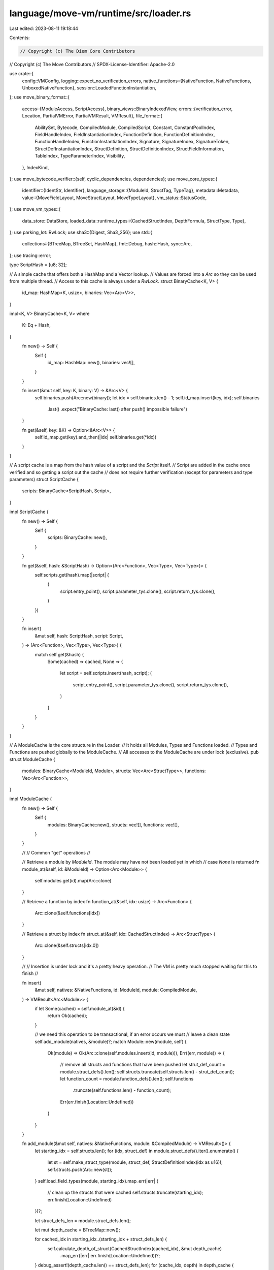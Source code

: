 language/move-vm/runtime/src/loader.rs
======================================

Last edited: 2023-08-11 19:18:44

Contents:

.. code-block:: rs

    // Copyright (c) The Diem Core Contributors
// Copyright (c) The Move Contributors
// SPDX-License-Identifier: Apache-2.0

use crate::{
    config::VMConfig,
    logging::expect_no_verification_errors,
    native_functions::{NativeFunction, NativeFunctions, UnboxedNativeFunction},
    session::LoadedFunctionInstantiation,
};
use move_binary_format::{
    access::{ModuleAccess, ScriptAccess},
    binary_views::BinaryIndexedView,
    errors::{verification_error, Location, PartialVMError, PartialVMResult, VMResult},
    file_format::{
        AbilitySet, Bytecode, CompiledModule, CompiledScript, Constant, ConstantPoolIndex,
        FieldHandleIndex, FieldInstantiationIndex, FunctionDefinition, FunctionDefinitionIndex,
        FunctionHandleIndex, FunctionInstantiationIndex, Signature, SignatureIndex, SignatureToken,
        StructDefInstantiationIndex, StructDefinition, StructDefinitionIndex,
        StructFieldInformation, TableIndex, TypeParameterIndex, Visibility,
    },
    IndexKind,
};
use move_bytecode_verifier::{self, cyclic_dependencies, dependencies};
use move_core_types::{
    identifier::{IdentStr, Identifier},
    language_storage::{ModuleId, StructTag, TypeTag},
    metadata::Metadata,
    value::{MoveFieldLayout, MoveStructLayout, MoveTypeLayout},
    vm_status::StatusCode,
};
use move_vm_types::{
    data_store::DataStore,
    loaded_data::runtime_types::{CachedStructIndex, DepthFormula, StructType, Type},
};
use parking_lot::RwLock;
use sha3::{Digest, Sha3_256};
use std::{
    collections::{BTreeMap, BTreeSet, HashMap},
    fmt::Debug,
    hash::Hash,
    sync::Arc,
};
use tracing::error;

type ScriptHash = [u8; 32];

// A simple cache that offers both a HashMap and a Vector lookup.
// Values are forced into a `Arc` so they can be used from multiple thread.
// Access to this cache is always under a `RwLock`.
struct BinaryCache<K, V> {
    id_map: HashMap<K, usize>,
    binaries: Vec<Arc<V>>,
}

impl<K, V> BinaryCache<K, V>
where
    K: Eq + Hash,
{
    fn new() -> Self {
        Self {
            id_map: HashMap::new(),
            binaries: vec![],
        }
    }

    fn insert(&mut self, key: K, binary: V) -> &Arc<V> {
        self.binaries.push(Arc::new(binary));
        let idx = self.binaries.len() - 1;
        self.id_map.insert(key, idx);
        self.binaries
            .last()
            .expect("BinaryCache: last() after push() impossible failure")
    }

    fn get(&self, key: &K) -> Option<&Arc<V>> {
        self.id_map.get(key).and_then(|idx| self.binaries.get(*idx))
    }
}

// A script cache is a map from the hash value of a script and the `Script` itself.
// Script are added in the cache once verified and so getting a script out the cache
// does not require further verification (except for parameters and type parameters)
struct ScriptCache {
    scripts: BinaryCache<ScriptHash, Script>,
}

impl ScriptCache {
    fn new() -> Self {
        Self {
            scripts: BinaryCache::new(),
        }
    }

    fn get(&self, hash: &ScriptHash) -> Option<(Arc<Function>, Vec<Type>, Vec<Type>)> {
        self.scripts.get(hash).map(|script| {
            (
                script.entry_point(),
                script.parameter_tys.clone(),
                script.return_tys.clone(),
            )
        })
    }

    fn insert(
        &mut self,
        hash: ScriptHash,
        script: Script,
    ) -> (Arc<Function>, Vec<Type>, Vec<Type>) {
        match self.get(&hash) {
            Some(cached) => cached,
            None => {
                let script = self.scripts.insert(hash, script);
                (
                    script.entry_point(),
                    script.parameter_tys.clone(),
                    script.return_tys.clone(),
                )
            }
        }
    }
}

// A ModuleCache is the core structure in the Loader.
// It holds all Modules, Types and Functions loaded.
// Types and Functions are pushed globally to the ModuleCache.
// All accesses to the ModuleCache are under lock (exclusive).
pub struct ModuleCache {
    modules: BinaryCache<ModuleId, Module>,
    structs: Vec<Arc<StructType>>,
    functions: Vec<Arc<Function>>,
}

impl ModuleCache {
    fn new() -> Self {
        Self {
            modules: BinaryCache::new(),
            structs: vec![],
            functions: vec![],
        }
    }

    //
    // Common "get" operations
    //

    // Retrieve a module by `ModuleId`. The module may have not been loaded yet in which
    // case `None` is returned
    fn module_at(&self, id: &ModuleId) -> Option<Arc<Module>> {
        self.modules.get(id).map(Arc::clone)
    }

    // Retrieve a function by index
    fn function_at(&self, idx: usize) -> Arc<Function> {
        Arc::clone(&self.functions[idx])
    }

    // Retrieve a struct by index
    fn struct_at(&self, idx: CachedStructIndex) -> Arc<StructType> {
        Arc::clone(&self.structs[idx.0])
    }

    //
    // Insertion is under lock and it's a pretty heavy operation.
    // The VM is pretty much stopped waiting for this to finish
    //

    fn insert(
        &mut self,
        natives: &NativeFunctions,
        id: ModuleId,
        module: CompiledModule,
    ) -> VMResult<Arc<Module>> {
        if let Some(cached) = self.module_at(&id) {
            return Ok(cached);
        }

        // we need this operation to be transactional, if an error occurs we must
        // leave a clean state
        self.add_module(natives, &module)?;
        match Module::new(module, self) {
            Ok(module) => Ok(Arc::clone(self.modules.insert(id, module))),
            Err((err, module)) => {
                // remove all structs and functions that have been pushed
                let strut_def_count = module.struct_defs().len();
                self.structs.truncate(self.structs.len() - strut_def_count);
                let function_count = module.function_defs().len();
                self.functions
                    .truncate(self.functions.len() - function_count);
                Err(err.finish(Location::Undefined))
            }
        }
    }

    fn add_module(&mut self, natives: &NativeFunctions, module: &CompiledModule) -> VMResult<()> {
        let starting_idx = self.structs.len();
        for (idx, struct_def) in module.struct_defs().iter().enumerate() {
            let st = self.make_struct_type(module, struct_def, StructDefinitionIndex(idx as u16));
            self.structs.push(Arc::new(st));
        }
        self.load_field_types(module, starting_idx).map_err(|err| {
            // clean up the structs that were cached
            self.structs.truncate(starting_idx);
            err.finish(Location::Undefined)
        })?;

        let struct_defs_len = module.struct_defs.len();

        let mut depth_cache = BTreeMap::new();

        for cached_idx in starting_idx..(starting_idx + struct_defs_len) {
            self.calculate_depth_of_struct(CachedStructIndex(cached_idx), &mut depth_cache)
                .map_err(|err| err.finish(Location::Undefined))?;
        }
        debug_assert!(depth_cache.len() == struct_defs_len);
        for (cache_idx, depth) in depth_cache {
            match Arc::get_mut(self.structs.get_mut(cache_idx.0).unwrap()) {
                Some(struct_type) => struct_type.depth = Some(depth),
                None => {
                    // we have pending references to the `Arc` which is impossible,
                    // given the code that adds the `Arc` is above and no reference to
                    // it should exist.
                    // So in the spirit of not crashing we just leave it as None and
                    // log the issue.
                    error!("Arc<StructType> cannot have any live reference while publishing");
                }
            }
        }

        for (idx, func) in module.function_defs().iter().enumerate() {
            let findex = FunctionDefinitionIndex(idx as TableIndex);
            let mut function = Function::new(natives, findex, func, module);
            function.return_types = function
                .return_
                .0
                .iter()
                .map(|tok| self.make_type_while_loading(module, tok))
                .collect::<PartialVMResult<Vec<_>>>()
                .map_err(|err| err.finish(Location::Undefined))?;
            function.local_types = function
                .locals
                .0
                .iter()
                .map(|tok| self.make_type_while_loading(module, tok))
                .collect::<PartialVMResult<Vec<_>>>()
                .map_err(|err| err.finish(Location::Undefined))?;
            function.parameter_types = function
                .parameters
                .0
                .iter()
                .map(|tok| self.make_type_while_loading(module, tok))
                .collect::<PartialVMResult<Vec<_>>>()
                .map_err(|err| err.finish(Location::Undefined))?;
            self.functions.push(Arc::new(function));
        }
        Ok(())
    }

    fn make_struct_type(
        &self,
        module: &CompiledModule,
        struct_def: &StructDefinition,
        idx: StructDefinitionIndex,
    ) -> StructType {
        let struct_handle = module.struct_handle_at(struct_def.struct_handle);
        let field_names = match &struct_def.field_information {
            StructFieldInformation::Native => vec![],
            StructFieldInformation::Declared(field_info) => field_info
                .iter()
                .map(|f| module.identifier_at(f.name).to_owned())
                .collect(),
        };
        let abilities = struct_handle.abilities;
        let name = module.identifier_at(struct_handle.name).to_owned();
        let type_parameters = struct_handle.type_parameters.clone();
        let module = module.self_id();
        StructType {
            fields: vec![],
            field_names,
            abilities,
            type_parameters,
            name,
            module,
            struct_def: idx,
            depth: None,
        }
    }

    fn load_field_types(
        &mut self,
        module: &CompiledModule,
        starting_idx: usize,
    ) -> PartialVMResult<()> {
        let mut field_types = vec![];
        for struct_def in module.struct_defs() {
            let fields = match &struct_def.field_information {
                StructFieldInformation::Native => unreachable!("native structs have been removed"),
                StructFieldInformation::Declared(fields) => fields,
            };

            let mut field_tys = vec![];
            for field in fields {
                let ty = self.make_type_while_loading(module, &field.signature.0)?;
                debug_assert!(field_tys.len() < usize::max_value());
                field_tys.push(ty);
            }

            field_types.push(field_tys);
        }
        let mut struct_idx = starting_idx;
        for fields in field_types {
            match Arc::get_mut(&mut self.structs[struct_idx]) {
                Some(struct_type) => struct_type.fields = fields,
                None => {
                    // we have pending references to the `Arc` which is impossible,
                    // given the code that adds the `Arc` is above and no reference to
                    // it should exist.
                    // So in the spirit of not crashing we just rewrite the entire `Arc`
                    // over and log the issue.
                    error!("Arc<StructType> cannot have any live reference while publishing");
                    let mut struct_type = (*self.structs[struct_idx]).clone();
                    struct_type.fields = fields;
                    self.structs[struct_idx] = Arc::new(struct_type);
                }
            }
            struct_idx += 1;
        }
        Ok(())
    }

    // `make_type` is the entry point to "translate" a `SignatureToken` to a `Type`
    fn make_type(&self, module: BinaryIndexedView, tok: &SignatureToken) -> PartialVMResult<Type> {
        Self::make_type_internal(module, tok, &|struct_name, module_id| {
            Ok(self.resolve_struct_by_name(struct_name, module_id)?.0)
        })
    }

    // While in the process of loading, and before a `Module` is saved into the cache the loader
    // needs to resolve type references to the module itself (self) "manually"; that is,
    // looping through the types of the module itself
    fn make_type_while_loading(
        &self,
        module: &CompiledModule,
        tok: &SignatureToken,
    ) -> PartialVMResult<Type> {
        let self_id = module.self_id();
        Self::make_type_internal(
            BinaryIndexedView::Module(module),
            tok,
            &|struct_name, module_id| {
                if module_id == &self_id {
                    // module has not been published yet, loop through the types
                    for (idx, struct_type) in self.structs.iter().enumerate().rev() {
                        if &struct_type.module != module_id {
                            break;
                        }
                        if struct_type.name.as_ident_str() == struct_name {
                            return Ok(CachedStructIndex(idx));
                        }
                    }
                    Err(
                        PartialVMError::new(StatusCode::TYPE_RESOLUTION_FAILURE).with_message(
                            format!(
                                "Cannot find {:?}::{:?} in publishing module",
                                module_id, struct_name
                            ),
                        ),
                    )
                } else {
                    Ok(self.resolve_struct_by_name(struct_name, module_id)?.0)
                }
            },
        )
    }

    // `make_type_internal` returns a `Type` given a signature and a resolver which
    // is resonsible to map a local struct index to a global one
    fn make_type_internal<F>(
        module: BinaryIndexedView,
        tok: &SignatureToken,
        resolver: &F,
    ) -> PartialVMResult<Type>
    where
        F: Fn(&IdentStr, &ModuleId) -> PartialVMResult<CachedStructIndex>,
    {
        let res = match tok {
            SignatureToken::Bool => Type::Bool,
            SignatureToken::U8 => Type::U8,
            SignatureToken::U16 => Type::U16,
            SignatureToken::U32 => Type::U32,
            SignatureToken::U64 => Type::U64,
            SignatureToken::U128 => Type::U128,
            SignatureToken::U256 => Type::U256,
            SignatureToken::Address => Type::Address,
            SignatureToken::Signer => Type::Signer,
            SignatureToken::TypeParameter(idx) => Type::TyParam(*idx),
            SignatureToken::Vector(inner_tok) => {
                let inner_type = Self::make_type_internal(module, inner_tok, resolver)?;
                Type::Vector(Box::new(inner_type))
            }
            SignatureToken::Reference(inner_tok) => {
                let inner_type = Self::make_type_internal(module, inner_tok, resolver)?;
                Type::Reference(Box::new(inner_type))
            }
            SignatureToken::MutableReference(inner_tok) => {
                let inner_type = Self::make_type_internal(module, inner_tok, resolver)?;
                Type::MutableReference(Box::new(inner_type))
            }
            SignatureToken::Struct(sh_idx) => {
                let struct_handle = module.struct_handle_at(*sh_idx);
                let struct_name = module.identifier_at(struct_handle.name);
                let module_handle = module.module_handle_at(struct_handle.module);
                let module_id = ModuleId::new(
                    *module.address_identifier_at(module_handle.address),
                    module.identifier_at(module_handle.name).to_owned(),
                );
                let def_idx = resolver(struct_name, &module_id)?;
                Type::Struct(def_idx)
            }
            SignatureToken::StructInstantiation(sh_idx, tys) => {
                let type_parameters: Vec<_> = tys
                    .iter()
                    .map(|tok| Self::make_type_internal(module, tok, resolver))
                    .collect::<PartialVMResult<_>>()?;
                let struct_handle = module.struct_handle_at(*sh_idx);
                let struct_name = module.identifier_at(struct_handle.name);
                let module_handle = module.module_handle_at(struct_handle.module);
                let module_id = ModuleId::new(
                    *module.address_identifier_at(module_handle.address),
                    module.identifier_at(module_handle.name).to_owned(),
                );
                let def_idx = resolver(struct_name, &module_id)?;
                Type::StructInstantiation(def_idx, type_parameters)
            }
        };
        Ok(res)
    }

    // Given a module id, returns whether the module cache has the module or not
    fn has_module(&self, module_id: &ModuleId) -> bool {
        self.modules.id_map.contains_key(module_id)
    }

    // Given a ModuleId::struct_name, retrieve the `StructType` and the index associated.
    // Return and error if the type has not been loaded
    fn resolve_struct_by_name(
        &self,
        struct_name: &IdentStr,
        module_id: &ModuleId,
    ) -> PartialVMResult<(CachedStructIndex, Arc<StructType>)> {
        match self
            .modules
            .get(module_id)
            .and_then(|module| module.struct_map.get(struct_name))
        {
            Some(struct_idx) => Ok((*struct_idx, Arc::clone(&self.structs[struct_idx.0]))),
            None => Err(
                PartialVMError::new(StatusCode::TYPE_RESOLUTION_FAILURE).with_message(format!(
                    "Cannot find {:?}::{:?} in cache",
                    module_id, struct_name
                )),
            ),
        }
    }

    // Given a ModuleId::func_name, retrieve the `StructType` and the index associated.
    // Return and error if the function has not been loaded
    fn resolve_function_by_name(
        &self,
        func_name: &IdentStr,
        module_id: &ModuleId,
    ) -> PartialVMResult<usize> {
        match self
            .modules
            .get(module_id)
            .and_then(|module| module.function_map.get(func_name))
        {
            Some(func_idx) => Ok(*func_idx),
            None => Err(
                PartialVMError::new(StatusCode::FUNCTION_RESOLUTION_FAILURE).with_message(format!(
                    "Cannot find {:?}::{:?} in cache",
                    module_id, func_name
                )),
            ),
        }
    }

    fn calculate_depth_of_struct(
        &self,
        def_idx: CachedStructIndex,
        depth_cache: &mut BTreeMap<CachedStructIndex, DepthFormula>,
    ) -> PartialVMResult<DepthFormula> {
        let struct_type = &self.struct_at(def_idx);

        // If we've already computed this structs depth, no more work remains to be done.
        if let Some(form) = &struct_type.depth {
            return Ok(form.clone());
        }
        if let Some(form) = depth_cache.get(&def_idx) {
            return Ok(form.clone());
        }

        let formulas = struct_type
            .fields
            .iter()
            .map(|field_type| self.calculate_depth_of_type(field_type, depth_cache))
            .collect::<PartialVMResult<Vec<_>>>()?;
        let formula = DepthFormula::normalize(formulas);
        let prev = depth_cache.insert(def_idx, formula.clone());
        if prev.is_some() {
            return Err(
                PartialVMError::new(StatusCode::UNKNOWN_INVARIANT_VIOLATION_ERROR)
                    .with_message("Recursive type?".to_owned()),
            );
        }
        Ok(formula)
    }

    fn calculate_depth_of_type(
        &self,
        ty: &Type,
        depth_cache: &mut BTreeMap<CachedStructIndex, DepthFormula>,
    ) -> PartialVMResult<DepthFormula> {
        Ok(match ty {
            Type::Bool
            | Type::U8
            | Type::U64
            | Type::U128
            | Type::Address
            | Type::Signer
            | Type::U16
            | Type::U32
            | Type::U256 => DepthFormula::constant(1),
            Type::Vector(ty) | Type::Reference(ty) | Type::MutableReference(ty) => {
                let mut inner = self.calculate_depth_of_type(ty, depth_cache)?;
                inner.scale(1);
                inner
            }
            Type::TyParam(ty_idx) => DepthFormula::type_parameter(*ty_idx),
            Type::Struct(cache_idx) => {
                let mut struct_formula = self.calculate_depth_of_struct(*cache_idx, depth_cache)?;
                debug_assert!(struct_formula.terms.is_empty());
                struct_formula.scale(1);
                struct_formula
            }
            Type::StructInstantiation(cache_idx, ty_args) => {
                let ty_arg_map = ty_args
                    .iter()
                    .enumerate()
                    .map(|(idx, ty)| {
                        let var = idx as TypeParameterIndex;
                        Ok((var, self.calculate_depth_of_type(ty, depth_cache)?))
                    })
                    .collect::<PartialVMResult<BTreeMap<_, _>>>()?;
                let struct_formula = self.calculate_depth_of_struct(*cache_idx, depth_cache)?;
                let mut subst_struct_formula = struct_formula.subst(ty_arg_map)?;
                subst_struct_formula.scale(1);
                subst_struct_formula
            }
        })
    }
}

//
// Loader
//

// A Loader is responsible to load scripts and modules and holds the cache of all loaded
// entities. Each cache is protected by a `RwLock`. Operation in the Loader must be thread safe
// (operating on values on the stack) and when cache needs updating the mutex must be taken.
// The `pub(crate)` API is what a Loader offers to the runtime.
pub(crate) struct Loader {
    scripts: RwLock<ScriptCache>,
    module_cache: RwLock<ModuleCache>,
    type_cache: RwLock<TypeCache>,
    natives: NativeFunctions,

    // The below field supports a hack to workaround well-known issues with the
    // loader cache. This cache is not designed to support module upgrade or deletion.
    // This leads to situations where the cache does not reflect the state of storage:
    //
    // 1. On module upgrade, the upgraded module is in storage, but the old one still in the cache.
    // 2. On an abandoned code publishing transaction, the cache may contain a module which was
    //    never committed to storage by the adapter.
    //
    // The solution is to add a flag to Loader marking it as 'invalidated'. For scenario (1),
    // the VM sets the flag itself. For scenario (2), a public API allows the adapter to set
    // the flag.
    //
    // If the cache is invalidated, it can (and must) still be used until there are no more
    // sessions alive which are derived from a VM with this loader. This is because there are
    // internal data structures derived from the loader which can become inconsistent. Therefore
    // the adapter must explicitly call a function to flush the invalidated loader.
    //
    // This code (the loader) needs a complete refactoring. The new loader should
    //
    // - support upgrade and deletion of modules, while still preserving max cache lookup
    //   performance. This is essential for a cache like this in a multi-tenant execution
    //   environment.
    // - should delegate lifetime ownership to the adapter. Code loading (including verification)
    //   is a major execution bottleneck. We should be able to reuse a cache for the lifetime of
    //   the adapter/node, not just a VM or even session (as effectively today).
    invalidated: RwLock<bool>,

    // Collects the cache hits on module loads. This information can be read and reset by
    // an adapter to reason about read/write conflicts of code publishing transactions and
    // other transactions.
    module_cache_hits: RwLock<BTreeSet<ModuleId>>,

    vm_config: VMConfig,
}

impl Loader {
    pub(crate) fn new(natives: NativeFunctions, vm_config: VMConfig) -> Self {
        Self {
            scripts: RwLock::new(ScriptCache::new()),
            module_cache: RwLock::new(ModuleCache::new()),
            type_cache: RwLock::new(TypeCache::new()),
            natives,
            invalidated: RwLock::new(false),
            module_cache_hits: RwLock::new(BTreeSet::new()),
            vm_config,
        }
    }

    pub(crate) fn vm_config(&self) -> &VMConfig {
        &self.vm_config
    }

    /// Gets and clears module cache hits. A cache hit may also be caused indirectly by
    /// loading a function or a type. This not only returns the direct hit, but also
    /// indirect ones, that is all dependencies.
    pub(crate) fn get_and_clear_module_cache_hits(&self) -> BTreeSet<ModuleId> {
        let mut result = BTreeSet::new();
        let hits: BTreeSet<ModuleId> = std::mem::take(&mut self.module_cache_hits.write());
        for id in hits {
            self.transitive_dep_closure(&id, &mut result)
        }
        result
    }

    fn transitive_dep_closure(&self, id: &ModuleId, visited: &mut BTreeSet<ModuleId>) {
        if !visited.insert(id.clone()) {
            return;
        }
        let deps = self
            .module_cache
            .read()
            .modules
            .get(id)
            .unwrap()
            .module
            .immediate_dependencies();
        for dep in deps {
            self.transitive_dep_closure(&dep, visited)
        }
    }

    /// Flush this cache if it is marked as invalidated.
    pub(crate) fn flush_if_invalidated(&self) {
        let mut invalidated = self.invalidated.write();
        if *invalidated {
            *self.scripts.write() = ScriptCache::new();
            *self.module_cache.write() = ModuleCache::new();
            *self.type_cache.write() = TypeCache::new();
            *invalidated = false;
        }
    }

    /// Mark this cache as invalidated.
    pub(crate) fn mark_as_invalid(&self) {
        *self.invalidated.write() = true;
    }

    /// Check whether this cache is invalidated.
    pub(crate) fn is_invalidated(&self) -> bool {
        *self.invalidated.read()
    }

    /// Copies metadata out of a modules bytecode if available.
    pub(crate) fn get_metadata(&self, module: ModuleId, key: &[u8]) -> Option<Metadata> {
        let cache = self.module_cache.read();
        cache
            .modules
            .get(&module)
            .and_then(|module| module.module.metadata.iter().find(|md| md.key == key))
            .cloned()
    }

    //
    // Script verification and loading
    //

    // Scripts are verified and dependencies are loaded.
    // Effectively that means modules are cached from leaf to root in the dependency DAG.
    // If a dependency error is found, loading stops and the error is returned.
    // However all modules cached up to that point stay loaded.

    // Entry point for script execution (`MoveVM::execute_script`).
    // Verifies the script if it is not in the cache of scripts loaded.
    // Type parameters are checked as well after every type is loaded.
    pub(crate) fn load_script(
        &self,
        script_blob: &[u8],
        ty_args: &[TypeTag],
        data_store: &impl DataStore,
    ) -> VMResult<(Arc<Function>, LoadedFunctionInstantiation)> {
        // retrieve or load the script
        let mut sha3_256 = Sha3_256::new();
        sha3_256.update(script_blob);
        let hash_value: [u8; 32] = sha3_256.finalize().into();

        let mut scripts = self.scripts.write();
        let (main, parameters, return_) = match scripts.get(&hash_value) {
            Some(cached) => cached,
            None => {
                let ver_script = self.deserialize_and_verify_script(script_blob, data_store)?;
                let script = Script::new(ver_script, &hash_value, &self.module_cache.read())?;
                scripts.insert(hash_value, script)
            }
        };

        // verify type arguments
        let mut type_arguments = vec![];
        for ty in ty_args {
            type_arguments.push(self.load_type(ty, data_store)?);
        }
        self.verify_ty_args(main.type_parameters(), &type_arguments)
            .map_err(|e| e.finish(Location::Script))?;
        let instantiation = LoadedFunctionInstantiation {
            type_arguments,
            parameters,
            return_,
        };
        Ok((main, instantiation))
    }

    // The process of deserialization and verification is not and it must not be under lock.
    // So when publishing modules through the dependency DAG it may happen that a different
    // thread had loaded the module after this process fetched it from storage.
    // Caching will take care of that by asking for each dependency module again under lock.
    fn deserialize_and_verify_script(
        &self,
        script: &[u8],
        data_store: &impl DataStore,
    ) -> VMResult<CompiledScript> {
        let script = match CompiledScript::deserialize_with_max_version(
            script,
            self.vm_config.max_binary_format_version,
        ) {
            Ok(script) => script,
            Err(err) => {
                error!("[VM] deserializer for script returned error: {:?}", err,);
                let msg = format!("Deserialization error: {:?}", err);
                return Err(PartialVMError::new(StatusCode::CODE_DESERIALIZATION_ERROR)
                    .with_message(msg)
                    .finish(Location::Script));
            }
        };

        match self.verify_script(&script) {
            Ok(_) => {
                // verify dependencies
                let loaded_deps = script
                    .immediate_dependencies()
                    .into_iter()
                    .map(|module_id| self.load_module(&module_id, data_store))
                    .collect::<VMResult<_>>()?;
                self.verify_script_dependencies(&script, loaded_deps)?;
                Ok(script)
            }
            Err(err) => {
                error!(
                    "[VM] bytecode verifier returned errors for script: {:?}",
                    err
                );
                Err(err)
            }
        }
    }

    // Script verification steps.
    // See `verify_module()` for module verification steps.
    fn verify_script(&self, script: &CompiledScript) -> VMResult<()> {
        fail::fail_point!("verifier-failpoint-3", |_| { Ok(()) });

        move_bytecode_verifier::verify_script_with_config(&self.vm_config.verifier, script)
    }

    fn verify_script_dependencies(
        &self,
        script: &CompiledScript,
        dependencies: Vec<Arc<Module>>,
    ) -> VMResult<()> {
        let mut deps = vec![];
        for dep in &dependencies {
            deps.push(dep.module());
        }
        dependencies::verify_script(script, deps)
    }

    //
    // Module verification and loading
    //

    // Entry point for function execution (`MoveVM::execute_function`).
    // Loading verifies the module if it was never loaded.
    // Type parameters are checked as well after every type is loaded.
    pub(crate) fn load_function(
        &self,
        module_id: &ModuleId,
        function_name: &IdentStr,
        ty_args: &[TypeTag],
        data_store: &impl DataStore,
    ) -> VMResult<(Arc<Module>, Arc<Function>, LoadedFunctionInstantiation)> {
        let module = self.load_module(module_id, data_store)?;
        let idx = self
            .module_cache
            .read()
            .resolve_function_by_name(function_name, module_id)
            .map_err(|err| err.finish(Location::Undefined))?;
        let func = self.module_cache.read().function_at(idx);

        let parameters = func
            .parameters
            .0
            .iter()
            .map(|tok| {
                self.module_cache
                    .read()
                    .make_type(BinaryIndexedView::Module(module.module()), tok)
            })
            .collect::<PartialVMResult<Vec<_>>>()
            .map_err(|err| err.finish(Location::Undefined))?;

        let return_ = func
            .return_
            .0
            .iter()
            .map(|tok| {
                self.module_cache
                    .read()
                    .make_type(BinaryIndexedView::Module(module.module()), tok)
            })
            .collect::<PartialVMResult<Vec<_>>>()
            .map_err(|err| err.finish(Location::Undefined))?;

        // verify type arguments
        let type_arguments = ty_args
            .iter()
            .map(|ty| self.load_type(ty, data_store))
            .collect::<VMResult<Vec<_>>>()?;
        self.verify_ty_args(func.type_parameters(), &type_arguments)
            .map_err(|e| e.finish(Location::Module(module_id.clone())))?;

        let loaded = LoadedFunctionInstantiation {
            type_arguments,
            parameters,
            return_,
        };
        Ok((module, func, loaded))
    }

    // Entry point for module publishing (`MoveVM::publish_module_bundle`).
    //
    // All modules in the bundle to be published must be loadable. This function performs all
    // verification steps to load these modules without actually loading them into the code cache.
    pub(crate) fn verify_module_bundle_for_publication(
        &self,
        modules: &[CompiledModule],
        data_store: &mut impl DataStore,
    ) -> VMResult<()> {
        fail::fail_point!("verifier-failpoint-1", |_| { Ok(()) });

        let mut bundle_unverified: BTreeSet<_> = modules.iter().map(|m| m.self_id()).collect();
        let mut bundle_verified = BTreeMap::new();
        for module in modules {
            let module_id = module.self_id();
            bundle_unverified.remove(&module_id);

            self.verify_module_for_publication(
                module,
                &bundle_verified,
                &bundle_unverified,
                data_store,
            )?;
            bundle_verified.insert(module_id.clone(), module.clone());
        }
        Ok(())
    }

    // A module to be published must be loadable.
    //
    // This step performs all verification steps to load the module without loading it.
    // The module is not added to the code cache. It is simply published to the data cache.
    // See `verify_script()` for script verification steps.
    //
    // If a module `M` is published together with a bundle of modules (i.e., a vector of modules),
    // - the `bundle_verified` argument tracks the modules that have already been verified in the
    //   bundle. Basically, this represents the modules appears before `M` in the bundle vector.
    // - the `bundle_unverified` argument tracks the modules that have not been verified when `M`
    //   is being verified, i.e., the modules appears after `M` in the bundle vector.
    fn verify_module_for_publication(
        &self,
        module: &CompiledModule,
        bundle_verified: &BTreeMap<ModuleId, CompiledModule>,
        bundle_unverified: &BTreeSet<ModuleId>,
        data_store: &impl DataStore,
    ) -> VMResult<()> {
        // Performs all verification steps to load the module without loading it, i.e., the new
        // module will NOT show up in `module_cache`. In the module republishing case, it means
        // that the old module is still in the `module_cache`, unless a new Loader is created,
        // which means that a new MoveVM instance needs to be created.
        move_bytecode_verifier::verify_module_with_config(&self.vm_config.verifier, module)?;
        self.check_natives(module)?;

        let mut visited = BTreeSet::new();
        let mut friends_discovered = BTreeSet::new();
        visited.insert(module.self_id());
        friends_discovered.extend(module.immediate_friends());

        // downward exploration of the module's dependency graph. Since we know nothing about this
        // target module, we don't know what the module may specify as its dependencies and hence,
        // we allow the loading of dependencies and the subsequent linking to fail.
        self.load_and_verify_dependencies(
            module,
            bundle_verified,
            data_store,
            &mut visited,
            &mut friends_discovered,
            /* allow_dependency_loading_failure */ true,
            /* dependencies_depth */ 0,
        )?;

        // upward exploration of the modules's dependency graph. Similar to dependency loading, as
        // we know nothing about this target module, we don't know what the module may specify as
        // its friends and hence, we allow the loading of friends to fail.
        self.load_and_verify_friends(
            friends_discovered,
            bundle_verified,
            bundle_unverified,
            data_store,
            /* allow_friend_loading_failure */ true,
            /* dependencies_depth */ 0,
        )?;

        // make sure there is no cyclic dependency
        self.verify_module_cyclic_relations(module, bundle_verified, bundle_unverified)
    }

    fn verify_module_cyclic_relations(
        &self,
        module: &CompiledModule,
        bundle_verified: &BTreeMap<ModuleId, CompiledModule>,
        bundle_unverified: &BTreeSet<ModuleId>,
    ) -> VMResult<()> {
        let module_cache = self.module_cache.read();
        cyclic_dependencies::verify_module(
            module,
            |module_id| {
                bundle_verified
                    .get(module_id)
                    .or_else(|| module_cache.modules.get(module_id).map(|m| m.module()))
                    .map(|m| m.immediate_dependencies())
                    .ok_or_else(|| PartialVMError::new(StatusCode::MISSING_DEPENDENCY))
            },
            |module_id| {
                if bundle_unverified.contains(module_id) {
                    // If the module under verification declares a friend which is also in the
                    // bundle (and positioned after this module in the bundle), we defer the cyclic
                    // relation checking when we verify that module.
                    Ok(vec![])
                } else {
                    // Otherwise, we get all the information we need to verify whether this module
                    // creates a cyclic relation.
                    bundle_verified
                        .get(module_id)
                        .or_else(|| module_cache.modules.get(module_id).map(|m| m.module()))
                        .map(|m| m.immediate_friends())
                        .ok_or_else(|| PartialVMError::new(StatusCode::MISSING_DEPENDENCY))
                }
            },
        )
    }

    // All native functions must be known to the loader, unless we are compiling with feature
    // `lazy_natives`.
    fn check_natives(&self, module: &CompiledModule) -> VMResult<()> {
        fn check_natives_impl(loader: &Loader, module: &CompiledModule) -> PartialVMResult<()> {
            if !cfg!(feature = "lazy_natives") {
                for (idx, native_function) in module
                    .function_defs()
                    .iter()
                    .filter(|fdv| fdv.is_native())
                    .enumerate()
                {
                    let fh = module.function_handle_at(native_function.function);
                    let mh = module.module_handle_at(fh.module);
                    loader
                        .natives
                        .resolve(
                            module.address_identifier_at(mh.address),
                            module.identifier_at(mh.name).as_str(),
                            module.identifier_at(fh.name).as_str(),
                        )
                        .ok_or_else(|| {
                            verification_error(
                                StatusCode::MISSING_DEPENDENCY,
                                IndexKind::FunctionHandle,
                                idx as TableIndex,
                            )
                        })?;
                }
            }
            // TODO: fix check and error code if we leave something around for native structs.
            // For now this generates the only error test cases care about...
            for (idx, struct_def) in module.struct_defs().iter().enumerate() {
                if struct_def.field_information == StructFieldInformation::Native {
                    return Err(verification_error(
                        StatusCode::MISSING_DEPENDENCY,
                        IndexKind::FunctionHandle,
                        idx as TableIndex,
                    ));
                }
            }
            Ok(())
        }
        check_natives_impl(self, module).map_err(|e| e.finish(Location::Module(module.self_id())))
    }

    //
    // Helpers for loading and verification
    //

    pub(crate) fn load_type(
        &self,
        type_tag: &TypeTag,
        data_store: &impl DataStore,
    ) -> VMResult<Type> {
        Ok(match type_tag {
            TypeTag::Bool => Type::Bool,
            TypeTag::U8 => Type::U8,
            TypeTag::U16 => Type::U16,
            TypeTag::U32 => Type::U32,
            TypeTag::U64 => Type::U64,
            TypeTag::U128 => Type::U128,
            TypeTag::U256 => Type::U256,
            TypeTag::Address => Type::Address,
            TypeTag::Signer => Type::Signer,
            TypeTag::Vector(tt) => Type::Vector(Box::new(self.load_type(tt, data_store)?)),
            TypeTag::Struct(struct_tag) => {
                let module_id = ModuleId::new(struct_tag.address, struct_tag.module.clone());
                self.load_module(&module_id, data_store)?;
                let (idx, struct_type) = self
                    .module_cache
                    .read()
                    // GOOD module was loaded above
                    .resolve_struct_by_name(&struct_tag.name, &module_id)
                    .map_err(|e| e.finish(Location::Undefined))?;
                if struct_type.type_parameters.is_empty() && struct_tag.type_params.is_empty() {
                    Type::Struct(idx)
                } else {
                    let mut type_params = vec![];
                    for ty_param in &struct_tag.type_params {
                        type_params.push(self.load_type(ty_param, data_store)?);
                    }
                    self.verify_ty_args(struct_type.type_param_constraints(), &type_params)
                        .map_err(|e| e.finish(Location::Undefined))?;
                    Type::StructInstantiation(idx, type_params)
                }
            }
        })
    }

    // The interface for module loading. Aligned with `load_type` and `load_function`, this function
    // verifies that the module is OK instead of expect it.
    pub(crate) fn load_module(
        &self,
        id: &ModuleId,
        data_store: &impl DataStore,
    ) -> VMResult<Arc<Module>> {
        self.load_module_internal(id, &BTreeMap::new(), &BTreeSet::new(), data_store)
    }

    // Load the transitive closure of the target module first, and then verify that the modules in
    // the closure do not have cyclic dependencies.
    fn load_module_internal(
        &self,
        id: &ModuleId,
        bundle_verified: &BTreeMap<ModuleId, CompiledModule>,
        bundle_unverified: &BTreeSet<ModuleId>,
        data_store: &impl DataStore,
    ) -> VMResult<Arc<Module>> {
        // if the module is already in the code cache, load the cached version
        if let Some(cached) = self.module_cache.read().module_at(id) {
            self.module_cache_hits.write().insert(id.clone());
            return Ok(cached);
        }

        // otherwise, load the transitive closure of the target module
        let module_ref = self.load_and_verify_module_and_dependencies_and_friends(
            id,
            bundle_verified,
            bundle_unverified,
            data_store,
            /* allow_module_loading_failure */ true,
            /* dependencies_depth */ 0,
        )?;

        // verify that the transitive closure does not have cycles
        self.verify_module_cyclic_relations(
            module_ref.module(),
            bundle_verified,
            bundle_unverified,
        )
        .map_err(expect_no_verification_errors)?;
        Ok(module_ref)
    }

    // Load, deserialize, and check the module with the bytecode verifier, without linking
    fn load_and_verify_module(
        &self,
        id: &ModuleId,
        data_store: &impl DataStore,
        allow_loading_failure: bool,
    ) -> VMResult<CompiledModule> {
        // bytes fetching, allow loading to fail if the flag is set
        let bytes = match data_store.load_module(id) {
            Ok(bytes) => bytes,
            Err(err) if allow_loading_failure => return Err(err),
            Err(err) => {
                error!("[VM] Error fetching module with id {:?}", id);
                return Err(expect_no_verification_errors(err));
            }
        };

        // for bytes obtained from the data store, they should always deserialize and verify.
        // It is an invariant violation if they don't.
        let module = CompiledModule::deserialize_with_max_version(
            &bytes,
            self.vm_config.max_binary_format_version,
        )
        .map_err(|err| {
            let msg = format!("Deserialization error: {:?}", err);
            PartialVMError::new(StatusCode::CODE_DESERIALIZATION_ERROR)
                .with_message(msg)
                .finish(Location::Module(id.clone()))
        })
        .map_err(expect_no_verification_errors)?;

        fail::fail_point!("verifier-failpoint-2", |_| { Ok(module.clone()) });

        if self.vm_config.paranoid_type_checks && &module.self_id() != id {
            return Err(
                PartialVMError::new(StatusCode::UNKNOWN_INVARIANT_VIOLATION_ERROR)
                    .with_message("Module self id mismatch with storage".to_string())
                    .finish(Location::Module(id.clone())),
            );
        }

        // bytecode verifier checks that can be performed with the module itself
        move_bytecode_verifier::verify_module_with_config(&self.vm_config.verifier, &module)
            .map_err(expect_no_verification_errors)?;
        self.check_natives(&module)
            .map_err(expect_no_verification_errors)?;
        Ok(module)
    }

    // Everything in `load_and_verify_module` and also recursively load and verify all the
    // dependencies of the target module.
    fn load_and_verify_module_and_dependencies(
        &self,
        id: &ModuleId,
        bundle_verified: &BTreeMap<ModuleId, CompiledModule>,
        data_store: &impl DataStore,
        visited: &mut BTreeSet<ModuleId>,
        friends_discovered: &mut BTreeSet<ModuleId>,
        allow_module_loading_failure: bool,
        dependencies_depth: usize,
    ) -> VMResult<Arc<Module>> {
        // dependency loading does not permit cycles
        if visited.contains(id) {
            return Err(PartialVMError::new(StatusCode::CYCLIC_MODULE_DEPENDENCY)
                .finish(Location::Undefined));
        }

        // module self-check
        let module = self.load_and_verify_module(id, data_store, allow_module_loading_failure)?;
        visited.insert(id.clone());
        friends_discovered.extend(module.immediate_friends());

        // downward exploration of the module's dependency graph. For a module that is loaded from
        // the data_store, we should never allow its dependencies to fail to load.
        self.load_and_verify_dependencies(
            &module,
            bundle_verified,
            data_store,
            visited,
            friends_discovered,
            /* allow_dependency_loading_failure */ false,
            dependencies_depth,
        )?;

        // if linking goes well, insert the module to the code cache
        let mut locked_cache = self.module_cache.write();
        let module_ref = locked_cache.insert(&self.natives, id.clone(), module)?;
        drop(locked_cache); // explicit unlock

        Ok(module_ref)
    }

    // downward exploration of the module's dependency graph
    fn load_and_verify_dependencies(
        &self,
        module: &CompiledModule,
        bundle_verified: &BTreeMap<ModuleId, CompiledModule>,
        data_store: &impl DataStore,
        visited: &mut BTreeSet<ModuleId>,
        friends_discovered: &mut BTreeSet<ModuleId>,
        allow_dependency_loading_failure: bool,
        dependencies_depth: usize,
    ) -> VMResult<()> {
        if let Some(max_dependency_depth) = self.vm_config.verifier.max_dependency_depth {
            if dependencies_depth > max_dependency_depth {
                return Err(
                    PartialVMError::new(StatusCode::MAX_DEPENDENCY_DEPTH_REACHED)
                        .finish(Location::Undefined),
                );
            }
        }
        // all immediate dependencies of the module being verified should be in one of the locations
        // - the verified portion of the bundle (e.g., verified before this module)
        // - the code cache (i.e., loaded already)
        // - the data store (i.e., not loaded to code cache yet)
        let mut bundle_deps = vec![];
        let mut cached_deps = vec![];
        for module_id in module.immediate_dependencies() {
            if let Some(cached) = bundle_verified.get(&module_id) {
                bundle_deps.push(cached);
            } else {
                let locked_cache = self.module_cache.read();
                let loaded = match locked_cache.module_at(&module_id) {
                    None => {
                        drop(locked_cache); // explicit unlock
                        self.load_and_verify_module_and_dependencies(
                            &module_id,
                            bundle_verified,
                            data_store,
                            visited,
                            friends_discovered,
                            allow_dependency_loading_failure,
                            dependencies_depth + 1,
                        )?
                    }
                    Some(cached) => cached,
                };
                cached_deps.push(loaded);
            }
        }

        // once all dependencies are loaded, do the linking check
        let all_imm_deps = bundle_deps
            .into_iter()
            .chain(cached_deps.iter().map(|m| m.module()));

        fail::fail_point!("verifier-failpoint-4", |_| { Ok(()) });

        let result = dependencies::verify_module(module, all_imm_deps);

        // if dependencies loading is not allowed to fail, the linking should not fail as well
        if allow_dependency_loading_failure {
            result
        } else {
            result.map_err(expect_no_verification_errors)
        }
    }

    // Everything in `load_and_verify_module_and_dependencies` and also recursively load and verify
    // all the friends modules of the newly loaded modules, until the friends frontier covers the
    // whole closure.
    fn load_and_verify_module_and_dependencies_and_friends(
        &self,
        id: &ModuleId,
        bundle_verified: &BTreeMap<ModuleId, CompiledModule>,
        bundle_unverified: &BTreeSet<ModuleId>,
        data_store: &impl DataStore,
        allow_module_loading_failure: bool,
        dependencies_depth: usize,
    ) -> VMResult<Arc<Module>> {
        // load the closure of the module in terms of dependency relation
        let mut visited = BTreeSet::new();
        let mut friends_discovered = BTreeSet::new();
        let module_ref = self.load_and_verify_module_and_dependencies(
            id,
            bundle_verified,
            data_store,
            &mut visited,
            &mut friends_discovered,
            allow_module_loading_failure,
            0,
        )?;

        // upward exploration of the module's friendship graph and expand the friendship frontier.
        // For a module that is loaded from the data_store, we should never allow that its friends
        // fail to load.
        self.load_and_verify_friends(
            friends_discovered,
            bundle_verified,
            bundle_unverified,
            data_store,
            /* allow_friend_loading_failure */ false,
            dependencies_depth,
        )?;
        Ok(module_ref)
    }

    // upward exploration of the module's dependency graph
    fn load_and_verify_friends(
        &self,
        friends_discovered: BTreeSet<ModuleId>,
        bundle_verified: &BTreeMap<ModuleId, CompiledModule>,
        bundle_unverified: &BTreeSet<ModuleId>,
        data_store: &impl DataStore,
        allow_friend_loading_failure: bool,
        dependencies_depth: usize,
    ) -> VMResult<()> {
        if let Some(max_dependency_depth) = self.vm_config.verifier.max_dependency_depth {
            if dependencies_depth > max_dependency_depth {
                return Err(
                    PartialVMError::new(StatusCode::MAX_DEPENDENCY_DEPTH_REACHED)
                        .finish(Location::Undefined),
                );
            }
        }
        // for each new module discovered in the frontier, load them fully and expand the frontier.
        // apply three filters to the new friend modules discovered
        // - `!locked_cache.has_module(mid)`
        //   If we friend a module that is already in the code cache, then we know that the
        //   transitive closure of that module is loaded into the cache already, skip the loading
        // - `!bundle_verified.contains_key(mid)`
        //   In the case of publishing a bundle, we don't actually put the published module into
        //   code cache. This `bundle_verified` cache is a temporary extension of the code cache
        //   in the bundle publication scenario. If a module is already verified, we don't need to
        //   re-load it again.
        // - `!bundle_unverified.contains(mid)
        //   If the module under verification declares a friend which is also in the bundle (and
        //   positioned after this module in the bundle), we defer the loading of that module when
        //   it is the module's turn in the bundle.
        let locked_cache = self.module_cache.read();
        let new_imm_friends: Vec<_> = friends_discovered
            .into_iter()
            .filter(|mid| {
                !locked_cache.has_module(mid)
                    && !bundle_verified.contains_key(mid)
                    && !bundle_unverified.contains(mid)
            })
            .collect();
        drop(locked_cache); // explicit unlock

        for module_id in new_imm_friends {
            self.load_and_verify_module_and_dependencies_and_friends(
                &module_id,
                bundle_verified,
                bundle_unverified,
                data_store,
                allow_friend_loading_failure,
                dependencies_depth + 1,
            )?;
        }
        Ok(())
    }

    // Return an instantiated type given a generic and an instantiation.
    // Stopgap to avoid a recursion that is either taking too long or using too
    // much memory
    fn subst(&self, ty: &Type, ty_args: &[Type]) -> PartialVMResult<Type> {
        // Before instantiating the type, count the # of nodes of all type arguments plus
        // existing type instantiation.
        // If that number is larger than MAX_TYPE_INSTANTIATION_NODES, refuse to construct this type.
        // This prevents constructing larger and lager types via struct instantiation.
        if let Type::StructInstantiation(_, struct_inst) = ty {
            let mut sum_nodes = 1u64;
            for ty in ty_args.iter().chain(struct_inst.iter()) {
                sum_nodes = sum_nodes.saturating_add(self.count_type_nodes(ty));
                if sum_nodes > MAX_TYPE_INSTANTIATION_NODES {
                    return Err(PartialVMError::new(StatusCode::TOO_MANY_TYPE_NODES));
                }
            }
        }
        ty.subst(ty_args)
    }

    // Verify the kind (constraints) of an instantiation.
    // Both function and script invocation use this function to verify correctness
    // of type arguments provided
    fn verify_ty_args<'a, I>(&self, constraints: I, ty_args: &[Type]) -> PartialVMResult<()>
    where
        I: IntoIterator<Item = &'a AbilitySet>,
        I::IntoIter: ExactSizeIterator,
    {
        let constraints = constraints.into_iter();
        if constraints.len() != ty_args.len() {
            return Err(PartialVMError::new(
                StatusCode::NUMBER_OF_TYPE_ARGUMENTS_MISMATCH,
            ));
        }
        for (ty, expected_k) in ty_args.iter().zip(constraints) {
            if !expected_k.is_subset(self.abilities(ty)?) {
                return Err(PartialVMError::new(StatusCode::CONSTRAINT_NOT_SATISFIED));
            }
        }
        Ok(())
    }

    //
    // Internal helpers
    //

    fn function_at(&self, idx: usize) -> Arc<Function> {
        self.module_cache.read().function_at(idx)
    }

    fn get_module(&self, idx: &ModuleId) -> Arc<Module> {
        Arc::clone(
            self.module_cache
                .read()
                .modules
                .get(idx)
                .expect("ModuleId on Function must exist"),
        )
    }

    fn get_script(&self, hash: &ScriptHash) -> Arc<Script> {
        Arc::clone(
            self.scripts
                .read()
                .scripts
                .get(hash)
                .expect("Script hash on Function must exist"),
        )
    }

    pub(crate) fn get_struct_type(&self, idx: CachedStructIndex) -> Option<Arc<StructType>> {
        self.module_cache.read().structs.get(idx.0).map(Arc::clone)
    }

    pub(crate) fn abilities(&self, ty: &Type) -> PartialVMResult<AbilitySet> {
        match ty {
            Type::Bool
            | Type::U8
            | Type::U16
            | Type::U32
            | Type::U64
            | Type::U128
            | Type::U256
            | Type::Address => Ok(AbilitySet::PRIMITIVES),

            // Technically unreachable but, no point in erroring if we don't have to
            Type::Reference(_) | Type::MutableReference(_) => Ok(AbilitySet::REFERENCES),
            Type::Signer => Ok(AbilitySet::SIGNER),

            Type::TyParam(_) => Err(PartialVMError::new(StatusCode::UNREACHABLE).with_message(
                "Unexpected TyParam type after translating from TypeTag to Type".to_string(),
            )),

            Type::Vector(ty) => AbilitySet::polymorphic_abilities(
                AbilitySet::VECTOR,
                vec![false],
                vec![self.abilities(ty)?],
            ),
            Type::Struct(idx) => Ok(self.module_cache.read().struct_at(*idx).abilities),
            Type::StructInstantiation(idx, type_args) => {
                let struct_type = self.module_cache.read().struct_at(*idx);
                let declared_phantom_parameters = struct_type
                    .type_parameters
                    .iter()
                    .map(|param| param.is_phantom);
                let type_argument_abilities = type_args
                    .iter()
                    .map(|arg| self.abilities(arg))
                    .collect::<PartialVMResult<Vec<_>>>()?;
                AbilitySet::polymorphic_abilities(
                    struct_type.abilities,
                    declared_phantom_parameters,
                    type_argument_abilities,
                )
            }
        }
    }
}

//
// Resolver
//

// A simple wrapper for a `Module` or a `Script` in the `Resolver`
enum BinaryType {
    Module(Arc<Module>),
    Script(Arc<Script>),
}

// A Resolver is a simple and small structure allocated on the stack and used by the
// interpreter. It's the only API known to the interpreter and it's tailored to the interpreter
// needs.
pub(crate) struct Resolver<'a> {
    loader: &'a Loader,
    binary: BinaryType,
}

impl<'a> Resolver<'a> {
    fn for_module(loader: &'a Loader, module: Arc<Module>) -> Self {
        let binary = BinaryType::Module(module);
        Self { loader, binary }
    }

    fn for_script(loader: &'a Loader, script: Arc<Script>) -> Self {
        let binary = BinaryType::Script(script);
        Self { loader, binary }
    }

    //
    // Constant resolution
    //

    pub(crate) fn constant_at(&self, idx: ConstantPoolIndex) -> &Constant {
        match &self.binary {
            BinaryType::Module(module) => module.module.constant_at(idx),
            BinaryType::Script(script) => script.script.constant_at(idx),
        }
    }

    //
    // Function resolution
    //

    pub(crate) fn function_from_handle(&self, idx: FunctionHandleIndex) -> Arc<Function> {
        let idx = match &self.binary {
            BinaryType::Module(module) => module.function_at(idx.0),
            BinaryType::Script(script) => script.function_at(idx.0),
        };
        self.loader.function_at(idx)
    }

    pub(crate) fn function_from_instantiation(
        &self,
        idx: FunctionInstantiationIndex,
    ) -> Arc<Function> {
        let func_inst = match &self.binary {
            BinaryType::Module(module) => module.function_instantiation_at(idx.0),
            BinaryType::Script(script) => script.function_instantiation_at(idx.0),
        };
        self.loader.function_at(func_inst.handle)
    }

    pub(crate) fn instantiate_generic_function(
        &self,
        idx: FunctionInstantiationIndex,
        type_params: &[Type],
    ) -> PartialVMResult<Vec<Type>> {
        let func_inst = match &self.binary {
            BinaryType::Module(module) => module.function_instantiation_at(idx.0),
            BinaryType::Script(script) => script.function_instantiation_at(idx.0),
        };
        let mut instantiation = vec![];
        for ty in &func_inst.instantiation {
            instantiation.push(self.subst(ty, type_params)?);
        }
        // Check if the function instantiation over all generics is larger
        // than MAX_TYPE_INSTANTIATION_NODES.
        let mut sum_nodes = 1u64;
        for ty in type_params.iter().chain(instantiation.iter()) {
            sum_nodes = sum_nodes.saturating_add(self.loader.count_type_nodes(ty));
            if sum_nodes > MAX_TYPE_INSTANTIATION_NODES {
                return Err(PartialVMError::new(StatusCode::TOO_MANY_TYPE_NODES));
            }
        }
        Ok(instantiation)
    }

    #[allow(unused)]
    pub(crate) fn type_params_count(&self, idx: FunctionInstantiationIndex) -> usize {
        let func_inst = match &self.binary {
            BinaryType::Module(module) => module.function_instantiation_at(idx.0),
            BinaryType::Script(script) => script.function_instantiation_at(idx.0),
        };
        func_inst.instantiation.len()
    }

    //
    // Type resolution
    //

    pub(crate) fn get_struct_type(&self, idx: StructDefinitionIndex) -> Type {
        let struct_def = match &self.binary {
            BinaryType::Module(module) => module.struct_at(idx),
            BinaryType::Script(_) => unreachable!("Scripts cannot have type instructions"),
        };
        Type::Struct(struct_def)
    }

    pub(crate) fn instantiate_generic_type(
        &self,
        idx: StructDefInstantiationIndex,
        ty_args: &[Type],
    ) -> PartialVMResult<Type> {
        let struct_inst = match &self.binary {
            BinaryType::Module(module) => module.struct_instantiation_at(idx.0),
            BinaryType::Script(_) => unreachable!("Scripts cannot have type instructions"),
        };

        // Before instantiating the type, count the # of nodes of all type arguments plus
        // existing type instantiation.
        // If that number is larger than MAX_TYPE_INSTANTIATION_NODES, refuse to construct this type.
        // This prevents constructing larger and larger types via struct instantiation.
        let mut sum_nodes = 1u64;
        for ty in ty_args.iter().chain(struct_inst.instantiation.iter()) {
            sum_nodes = sum_nodes.saturating_add(self.loader.count_type_nodes(ty));
            if sum_nodes > MAX_TYPE_INSTANTIATION_NODES {
                return Err(PartialVMError::new(StatusCode::TOO_MANY_TYPE_NODES));
            }
        }

        Ok(Type::StructInstantiation(
            struct_inst.def,
            struct_inst
                .instantiation
                .iter()
                .map(|ty| self.subst(ty, ty_args))
                .collect::<PartialVMResult<_>>()?,
        ))
    }

    pub(crate) fn get_field_type(&self, idx: FieldHandleIndex) -> PartialVMResult<Type> {
        let handle = match &self.binary {
            BinaryType::Module(module) => &module.field_handles[idx.0 as usize],
            BinaryType::Script(_) => unreachable!("Scripts cannot have type instructions"),
        };
        Ok(self
            .loader
            .get_struct_type(handle.owner)
            .ok_or_else(|| {
                PartialVMError::new(StatusCode::UNKNOWN_INVARIANT_VIOLATION_ERROR)
                    .with_message("Struct Definition not resolved".to_string())
            })?
            .fields[handle.offset]
            .clone())
    }

    pub(crate) fn instantiate_generic_field(
        &self,
        idx: FieldInstantiationIndex,
        ty_args: &[Type],
    ) -> PartialVMResult<Type> {
        let field_instantiation = match &self.binary {
            BinaryType::Module(module) => &module.field_instantiations[idx.0 as usize],
            BinaryType::Script(_) => unreachable!("Scripts cannot have type instructions"),
        };
        let struct_type = self
            .loader
            .get_struct_type(field_instantiation.owner)
            .ok_or_else(|| {
                PartialVMError::new(StatusCode::UNKNOWN_INVARIANT_VIOLATION_ERROR)
                    .with_message("Struct Definition not resolved".to_string())
            })?;

        let instantiation_types = field_instantiation
            .instantiation
            .iter()
            .map(|inst_ty| inst_ty.subst(ty_args))
            .collect::<PartialVMResult<Vec<_>>>()?;
        struct_type.fields[field_instantiation.offset].subst(&instantiation_types)
    }

    pub(crate) fn get_struct_fields(
        &self,
        idx: StructDefinitionIndex,
    ) -> PartialVMResult<Arc<StructType>> {
        let idx = match &self.binary {
            BinaryType::Module(module) => module.struct_at(idx),
            BinaryType::Script(_) => unreachable!("Scripts cannot have type instructions"),
        };
        self.loader.get_struct_type(idx).ok_or_else(|| {
            PartialVMError::new(StatusCode::UNKNOWN_INVARIANT_VIOLATION_ERROR)
                .with_message("Struct Definition not resolved".to_string())
        })
    }

    pub(crate) fn instantiate_generic_struct_fields(
        &self,
        idx: StructDefInstantiationIndex,
        ty_args: &[Type],
    ) -> PartialVMResult<Vec<Type>> {
        let struct_inst = match &self.binary {
            BinaryType::Module(module) => module.struct_instantiation_at(idx.0),
            BinaryType::Script(_) => unreachable!("Scripts cannot have type instructions"),
        };
        let struct_type = self
            .loader
            .get_struct_type(struct_inst.def)
            .ok_or_else(|| {
                PartialVMError::new(StatusCode::UNKNOWN_INVARIANT_VIOLATION_ERROR)
                    .with_message("Struct Definition not resolved".to_string())
            })?;

        let instantiation_types = struct_inst
            .instantiation
            .iter()
            .map(|inst_ty| inst_ty.subst(ty_args))
            .collect::<PartialVMResult<Vec<_>>>()?;
        struct_type
            .fields
            .iter()
            .map(|ty| ty.subst(&instantiation_types))
            .collect::<PartialVMResult<Vec<_>>>()
    }

    fn single_type_at(&self, idx: SignatureIndex) -> &Type {
        match &self.binary {
            BinaryType::Module(module) => module.single_type_at(idx),
            BinaryType::Script(script) => script.single_type_at(idx),
        }
    }

    pub(crate) fn instantiate_single_type(
        &self,
        idx: SignatureIndex,
        ty_args: &[Type],
    ) -> PartialVMResult<Type> {
        let ty = self.single_type_at(idx);
        if !ty_args.is_empty() {
            self.subst(ty, ty_args)
        } else {
            Ok(ty.clone())
        }
    }

    pub(crate) fn subst(&self, ty: &Type, ty_args: &[Type]) -> PartialVMResult<Type> {
        self.loader.subst(ty, ty_args)
    }

    //
    // Fields resolution
    //

    pub(crate) fn field_offset(&self, idx: FieldHandleIndex) -> usize {
        match &self.binary {
            BinaryType::Module(module) => module.field_offset(idx),
            BinaryType::Script(_) => unreachable!("Scripts cannot have field instructions"),
        }
    }

    pub(crate) fn field_instantiation_offset(&self, idx: FieldInstantiationIndex) -> usize {
        match &self.binary {
            BinaryType::Module(module) => module.field_instantiation_offset(idx),
            BinaryType::Script(_) => unreachable!("Scripts cannot have field instructions"),
        }
    }

    pub(crate) fn field_count(&self, idx: StructDefinitionIndex) -> u16 {
        match &self.binary {
            BinaryType::Module(module) => module.field_count(idx.0),
            BinaryType::Script(_) => unreachable!("Scripts cannot have type instructions"),
        }
    }

    pub(crate) fn field_instantiation_count(&self, idx: StructDefInstantiationIndex) -> u16 {
        match &self.binary {
            BinaryType::Module(module) => module.field_instantiation_count(idx.0),
            BinaryType::Script(_) => unreachable!("Scripts cannot have type instructions"),
        }
    }

    pub(crate) fn field_handle_to_struct(&self, idx: FieldHandleIndex) -> Type {
        match &self.binary {
            BinaryType::Module(module) => Type::Struct(module.field_handles[idx.0 as usize].owner),
            BinaryType::Script(_) => unreachable!("Scripts cannot have field instructions"),
        }
    }

    pub(crate) fn field_instantiation_to_struct(
        &self,
        idx: FieldInstantiationIndex,
        args: &[Type],
    ) -> PartialVMResult<Type> {
        match &self.binary {
            BinaryType::Module(module) => Ok(Type::StructInstantiation(
                module.field_instantiations[idx.0 as usize].owner,
                module.field_instantiations[idx.0 as usize]
                    .instantiation
                    .iter()
                    .map(|ty| ty.subst(args))
                    .collect::<PartialVMResult<Vec<_>>>()?,
            )),
            BinaryType::Script(_) => unreachable!("Scripts cannot have field instructions"),
        }
    }

    pub(crate) fn type_to_type_layout(&self, ty: &Type) -> PartialVMResult<MoveTypeLayout> {
        self.loader.type_to_type_layout(ty)
    }

    pub(crate) fn type_to_fully_annotated_layout(
        &self,
        ty: &Type,
    ) -> PartialVMResult<MoveTypeLayout> {
        self.loader.type_to_fully_annotated_layout(ty)
    }

    // get the loader
    pub(crate) fn loader(&self) -> &Loader {
        self.loader
    }
}

// A Module is very similar to a binary Module but data is "transformed" to a representation
// more appropriate to execution.
// When code executes indexes in instructions are resolved against those runtime structure
// so that any data needed for execution is immediately available
#[derive(Debug)]
pub(crate) struct Module {
    #[allow(dead_code)]
    id: ModuleId,
    // primitive pools
    module: Arc<CompiledModule>,

    //
    // types as indexes into the Loader type list
    //

    // struct references carry the index into the global vector of types.
    // That is effectively an indirection over the ref table:
    // the instruction carries an index into this table which contains the index into the
    // glabal table of types. No instantiation of generic types is saved into the global table.
    #[allow(dead_code)]
    struct_refs: Vec<CachedStructIndex>,
    structs: Vec<StructDef>,
    // materialized instantiations, whether partial or not
    struct_instantiations: Vec<StructInstantiation>,

    // functions as indexes into the Loader function list
    // That is effectively an indirection over the ref table:
    // the instruction carries an index into this table which contains the index into the
    // glabal table of functions. No instantiation of generic functions is saved into
    // the global table.
    function_refs: Vec<usize>,
    // materialized instantiations, whether partial or not
    function_instantiations: Vec<FunctionInstantiation>,

    // fields as a pair of index, first to the type, second to the field position in that type
    field_handles: Vec<FieldHandle>,
    // materialized instantiations, whether partial or not
    field_instantiations: Vec<FieldInstantiation>,

    // function name to index into the Loader function list.
    // This allows a direct access from function name to `Function`
    function_map: HashMap<Identifier, usize>,
    // struct name to index into the Loader type list
    // This allows a direct access from struct name to `Struct`
    struct_map: HashMap<Identifier, CachedStructIndex>,

    // a map of single-token signature indices to type.
    // Single-token signatures are usually indexed by the `SignatureIndex` in bytecode. For example,
    // `VecMutBorrow(SignatureIndex)`, the `SignatureIndex` maps to a single `SignatureToken`, and
    // hence, a single type.
    single_signature_token_map: BTreeMap<SignatureIndex, Type>,
}

impl Module {
    fn new(
        module: CompiledModule,
        cache: &ModuleCache,
    ) -> Result<Self, (PartialVMError, CompiledModule)> {
        let id = module.self_id();

        let mut struct_refs = vec![];
        let mut structs = vec![];
        let mut struct_instantiations = vec![];
        let mut function_refs = vec![];
        let mut function_instantiations = vec![];
        let mut field_handles = vec![];
        let mut field_instantiations: Vec<FieldInstantiation> = vec![];
        let mut function_map = HashMap::new();
        let mut struct_map = HashMap::new();
        let mut single_signature_token_map = BTreeMap::new();

        let mut create = || {
            for struct_handle in module.struct_handles() {
                let struct_name = module.identifier_at(struct_handle.name);
                let module_handle = module.module_handle_at(struct_handle.module);
                let module_id = module.module_id_for_handle(module_handle);
                if module_id == id {
                    // module has not been published yet, loop through the types in reverse order.
                    // At this point all the types of the module are in the type list but not yet
                    // exposed through the module cache. The implication is that any resolution
                    // to types of the module being loaded is going to fail.
                    // So we manually go through the types and find the proper index
                    for (idx, struct_type) in cache.structs.iter().enumerate().rev() {
                        if struct_type.module != module_id {
                            return Err(PartialVMError::new(StatusCode::TYPE_RESOLUTION_FAILURE)
                                .with_message(format!(
                                    "Cannot find {:?}::{:?} in publishing module",
                                    module_id, struct_name
                                )));
                        }
                        if struct_type.name.as_ident_str() == struct_name {
                            struct_refs.push(CachedStructIndex(idx));
                            break;
                        }
                    }
                } else {
                    struct_refs.push(cache.resolve_struct_by_name(struct_name, &module_id)?.0);
                }
            }

            for struct_def in module.struct_defs() {
                let idx = struct_refs[struct_def.struct_handle.0 as usize];
                let field_count = cache.structs[idx.0].fields.len() as u16;
                structs.push(StructDef { field_count, idx });
                let name =
                    module.identifier_at(module.struct_handle_at(struct_def.struct_handle).name);
                struct_map.insert(name.to_owned(), idx);
            }

            for struct_inst in module.struct_instantiations() {
                let def = struct_inst.def.0 as usize;
                let struct_def = &structs[def];
                let field_count = struct_def.field_count;
                let mut instantiation = vec![];
                for ty in &module.signature_at(struct_inst.type_parameters).0 {
                    instantiation.push(cache.make_type_while_loading(&module, ty)?);
                }
                struct_instantiations.push(StructInstantiation {
                    field_count,
                    def: struct_def.idx,
                    instantiation,
                });
            }

            for func_handle in module.function_handles() {
                let func_name = module.identifier_at(func_handle.name);
                let module_handle = module.module_handle_at(func_handle.module);
                let module_id = module.module_id_for_handle(module_handle);
                if module_id == id {
                    // module has not been published yet, loop through the functions
                    for (idx, function) in cache.functions.iter().enumerate().rev() {
                        if function.module_id() != Some(&module_id) {
                            return Err(PartialVMError::new(
                                StatusCode::FUNCTION_RESOLUTION_FAILURE,
                            )
                            .with_message(format!(
                                "Cannot find {:?}::{:?} in publishing module",
                                module_id, func_name
                            )));
                        }
                        if function.name.as_ident_str() == func_name {
                            function_refs.push(idx);
                            break;
                        }
                    }
                } else {
                    function_refs.push(cache.resolve_function_by_name(func_name, &module_id)?);
                }
            }

            for func_def in module.function_defs() {
                let idx = function_refs[func_def.function.0 as usize];
                let name = module.identifier_at(module.function_handle_at(func_def.function).name);
                function_map.insert(name.to_owned(), idx);

                if let Some(code_unit) = &func_def.code {
                    for bc in &code_unit.code {
                        match bc {
                            Bytecode::VecPack(si, _)
                            | Bytecode::VecLen(si)
                            | Bytecode::VecImmBorrow(si)
                            | Bytecode::VecMutBorrow(si)
                            | Bytecode::VecPushBack(si)
                            | Bytecode::VecPopBack(si)
                            | Bytecode::VecUnpack(si, _)
                            | Bytecode::VecSwap(si) => {
                                if !single_signature_token_map.contains_key(si) {
                                    let ty = match module.signature_at(*si).0.get(0) {
                                        None => {
                                            return Err(PartialVMError::new(
                                                StatusCode::VERIFIER_INVARIANT_VIOLATION,
                                            )
                                            .with_message(
                                                "the type argument for vector-related bytecode \
                                                expects one and only one signature token"
                                                    .to_owned(),
                                            ));
                                        }
                                        Some(sig_token) => sig_token,
                                    };
                                    single_signature_token_map
                                        .insert(*si, cache.make_type_while_loading(&module, ty)?);
                                }
                            }
                            _ => {}
                        }
                    }
                }
            }

            for func_inst in module.function_instantiations() {
                let handle = function_refs[func_inst.handle.0 as usize];
                let mut instantiation = vec![];
                for ty in &module.signature_at(func_inst.type_parameters).0 {
                    instantiation.push(cache.make_type_while_loading(&module, ty)?);
                }
                function_instantiations.push(FunctionInstantiation {
                    handle,
                    instantiation,
                });
            }

            for f_handle in module.field_handles() {
                let def_idx = f_handle.owner;
                let owner = structs[def_idx.0 as usize].idx;
                let offset = f_handle.field as usize;
                field_handles.push(FieldHandle { offset, owner });
            }

            for f_inst in module.field_instantiations() {
                let fh_idx = f_inst.handle;
                let owner = field_handles[fh_idx.0 as usize].owner;
                let offset = field_handles[fh_idx.0 as usize].offset;
                let mut instantiation = vec![];
                for ty in &module.signature_at(f_inst.type_parameters).0 {
                    instantiation.push(cache.make_type_while_loading(&module, ty)?);
                }
                field_instantiations.push(FieldInstantiation {
                    offset,
                    owner,
                    instantiation,
                });
            }

            Ok(())
        };

        match create() {
            Ok(_) => Ok(Self {
                id,
                module: Arc::new(module),
                struct_refs,
                structs,
                struct_instantiations,
                function_refs,
                function_instantiations,
                field_handles,
                field_instantiations,
                function_map,
                struct_map,
                single_signature_token_map,
            }),
            Err(err) => Err((err, module)),
        }
    }

    fn struct_at(&self, idx: StructDefinitionIndex) -> CachedStructIndex {
        self.structs[idx.0 as usize].idx
    }

    fn struct_instantiation_at(&self, idx: u16) -> &StructInstantiation {
        &self.struct_instantiations[idx as usize]
    }

    fn function_at(&self, idx: u16) -> usize {
        self.function_refs[idx as usize]
    }

    fn function_instantiation_at(&self, idx: u16) -> &FunctionInstantiation {
        &self.function_instantiations[idx as usize]
    }

    fn field_count(&self, idx: u16) -> u16 {
        self.structs[idx as usize].field_count
    }

    fn field_instantiation_count(&self, idx: u16) -> u16 {
        self.struct_instantiations[idx as usize].field_count
    }

    pub(crate) fn module(&self) -> &CompiledModule {
        &self.module
    }

    pub(crate) fn arc_module(&self) -> Arc<CompiledModule> {
        self.module.clone()
    }

    fn field_offset(&self, idx: FieldHandleIndex) -> usize {
        self.field_handles[idx.0 as usize].offset
    }

    fn field_instantiation_offset(&self, idx: FieldInstantiationIndex) -> usize {
        self.field_instantiations[idx.0 as usize].offset
    }

    fn single_type_at(&self, idx: SignatureIndex) -> &Type {
        self.single_signature_token_map.get(&idx).unwrap()
    }
}

// A Script is very similar to a `CompiledScript` but data is "transformed" to a representation
// more appropriate to execution.
// When code executes, indexes in instructions are resolved against runtime structures
// (rather then "compiled") to make available data needed for execution
// #[derive(Debug)]
struct Script {
    // primitive pools
    script: CompiledScript,

    // types as indexes into the Loader type list
    // REVIEW: why is this unused?
    #[allow(dead_code)]
    struct_refs: Vec<CachedStructIndex>,

    // functions as indexes into the Loader function list
    function_refs: Vec<usize>,
    // materialized instantiations, whether partial or not
    function_instantiations: Vec<FunctionInstantiation>,

    // entry point
    main: Arc<Function>,

    // parameters of main
    parameter_tys: Vec<Type>,

    // return values
    return_tys: Vec<Type>,

    // a map of single-token signature indices to type
    single_signature_token_map: BTreeMap<SignatureIndex, Type>,
}

impl Script {
    fn new(
        script: CompiledScript,
        script_hash: &ScriptHash,
        cache: &ModuleCache,
    ) -> VMResult<Self> {
        let mut struct_refs = vec![];
        for struct_handle in script.struct_handles() {
            let struct_name = script.identifier_at(struct_handle.name);
            let module_handle = script.module_handle_at(struct_handle.module);
            let module_id = ModuleId::new(
                *script.address_identifier_at(module_handle.address),
                script.identifier_at(module_handle.name).to_owned(),
            );
            struct_refs.push(
                cache
                    .resolve_struct_by_name(struct_name, &module_id)
                    .map_err(|e| e.finish(Location::Script))?
                    .0,
            );
        }

        let mut function_refs = vec![];
        for func_handle in script.function_handles().iter() {
            let func_name = script.identifier_at(func_handle.name);
            let module_handle = script.module_handle_at(func_handle.module);
            let module_id = ModuleId::new(
                *script.address_identifier_at(module_handle.address),
                script.identifier_at(module_handle.name).to_owned(),
            );
            let ref_idx = cache
                .resolve_function_by_name(func_name, &module_id)
                .map_err(|err| err.finish(Location::Undefined))?;
            function_refs.push(ref_idx);
        }

        let mut function_instantiations = vec![];
        for func_inst in script.function_instantiations() {
            let handle = function_refs[func_inst.handle.0 as usize];
            let mut instantiation = vec![];
            for ty in &script.signature_at(func_inst.type_parameters).0 {
                instantiation.push(
                    cache
                        .make_type(BinaryIndexedView::Script(&script), ty)
                        .map_err(|e| e.finish(Location::Script))?,
                );
            }
            function_instantiations.push(FunctionInstantiation {
                handle,
                instantiation,
            });
        }

        let scope = Scope::Script(*script_hash);

        let code: Vec<Bytecode> = script.code.code.clone();
        let parameters = script.signature_at(script.parameters).clone();

        let parameter_tys = parameters
            .0
            .iter()
            .map(|tok| cache.make_type(BinaryIndexedView::Script(&script), tok))
            .collect::<PartialVMResult<Vec<_>>>()
            .map_err(|err| err.finish(Location::Undefined))?;
        let locals = Signature(
            parameters
                .0
                .iter()
                .chain(script.signature_at(script.code.locals).0.iter())
                .cloned()
                .collect(),
        );
        let local_tys = locals
            .0
            .iter()
            .map(|tok| cache.make_type(BinaryIndexedView::Script(&script), tok))
            .collect::<PartialVMResult<Vec<_>>>()
            .map_err(|err| err.finish(Location::Undefined))?;
        let return_ = Signature(vec![]);
        let return_tys = return_
            .0
            .iter()
            .map(|tok| cache.make_type(BinaryIndexedView::Script(&script), tok))
            .collect::<PartialVMResult<Vec<_>>>()
            .map_err(|err| err.finish(Location::Undefined))?;
        let type_parameters = script.type_parameters.clone();
        // TODO: main does not have a name. Revisit.
        let name = Identifier::new("main").unwrap();
        let (native, def_is_native) = (None, false); // Script entries cannot be native
        let main: Arc<Function> = Arc::new(Function {
            file_format_version: script.version(),
            index: FunctionDefinitionIndex(0),
            code,
            parameters,
            return_,
            locals,
            type_parameters,
            native,
            def_is_native,
            def_is_friend_or_private: false,
            scope,
            name,
            return_types: return_tys.clone(),
            local_types: local_tys,
            parameter_types: parameter_tys.clone(),
        });

        let mut single_signature_token_map = BTreeMap::new();
        for bc in &script.code.code {
            match bc {
                Bytecode::VecPack(si, _)
                | Bytecode::VecLen(si)
                | Bytecode::VecImmBorrow(si)
                | Bytecode::VecMutBorrow(si)
                | Bytecode::VecPushBack(si)
                | Bytecode::VecPopBack(si)
                | Bytecode::VecUnpack(si, _)
                | Bytecode::VecSwap(si) => {
                    if !single_signature_token_map.contains_key(si) {
                        let ty = match script.signature_at(*si).0.get(0) {
                            None => {
                                return Err(PartialVMError::new(
                                    StatusCode::VERIFIER_INVARIANT_VIOLATION,
                                )
                                .with_message(
                                    "the type argument for vector-related bytecode \
                                                expects one and only one signature token"
                                        .to_owned(),
                                )
                                .finish(Location::Script));
                            }
                            Some(sig_token) => sig_token,
                        };
                        single_signature_token_map.insert(
                            *si,
                            cache
                                .make_type(BinaryIndexedView::Script(&script), ty)
                                .map_err(|e| e.finish(Location::Script))?,
                        );
                    }
                }
                _ => {}
            }
        }

        Ok(Self {
            script,
            struct_refs,
            function_refs,
            function_instantiations,
            main,
            parameter_tys,
            return_tys,
            single_signature_token_map,
        })
    }

    fn entry_point(&self) -> Arc<Function> {
        self.main.clone()
    }

    fn function_at(&self, idx: u16) -> usize {
        self.function_refs[idx as usize]
    }

    fn function_instantiation_at(&self, idx: u16) -> &FunctionInstantiation {
        &self.function_instantiations[idx as usize]
    }

    fn single_type_at(&self, idx: SignatureIndex) -> &Type {
        self.single_signature_token_map.get(&idx).unwrap()
    }
}

// A simple wrapper for the "owner" of the function (Module or Script)
#[derive(Debug)]
enum Scope {
    Module(ModuleId),
    Script(ScriptHash),
}

// A runtime function
// #[derive(Debug)]
// https://github.com/rust-lang/rust/issues/70263
pub(crate) struct Function {
    #[allow(unused)]
    file_format_version: u32,
    index: FunctionDefinitionIndex,
    code: Vec<Bytecode>,
    parameters: Signature,
    return_: Signature,
    locals: Signature,
    type_parameters: Vec<AbilitySet>,
    native: Option<NativeFunction>,
    def_is_native: bool,
    def_is_friend_or_private: bool,
    scope: Scope,
    name: Identifier,
    return_types: Vec<Type>,
    local_types: Vec<Type>,
    parameter_types: Vec<Type>,
}

impl Function {
    fn new(
        natives: &NativeFunctions,
        index: FunctionDefinitionIndex,
        def: &FunctionDefinition,
        module: &CompiledModule,
    ) -> Self {
        let handle = module.function_handle_at(def.function);
        let name = module.identifier_at(handle.name).to_owned();
        let module_id = module.self_id();
        let def_is_friend_or_private = match def.visibility {
            Visibility::Friend | Visibility::Private => true,
            Visibility::Public => false,
        };
        let (native, def_is_native) = if def.is_native() {
            (
                natives.resolve(
                    module_id.address(),
                    module_id.name().as_str(),
                    name.as_str(),
                ),
                true,
            )
        } else {
            (None, false)
        };
        let scope = Scope::Module(module_id);
        let parameters = module.signature_at(handle.parameters).clone();
        // Native functions do not have a code unit
        let (code, locals) = match &def.code {
            Some(code) => (
                code.code.clone(),
                Signature(
                    parameters
                        .0
                        .iter()
                        .chain(module.signature_at(code.locals).0.iter())
                        .cloned()
                        .collect(),
                ),
            ),
            None => (vec![], Signature(vec![])),
        };
        let return_ = module.signature_at(handle.return_).clone();
        let type_parameters = handle.type_parameters.clone();
        Self {
            file_format_version: module.version(),
            index,
            code,
            parameters,
            return_,
            locals,
            type_parameters,
            native,
            def_is_native,
            def_is_friend_or_private,
            scope,
            name,
            local_types: vec![],
            return_types: vec![],
            parameter_types: vec![],
        }
    }

    #[allow(unused)]
    pub(crate) fn file_format_version(&self) -> u32 {
        self.file_format_version
    }

    pub(crate) fn module_id(&self) -> Option<&ModuleId> {
        match &self.scope {
            Scope::Module(module_id) => Some(module_id),
            Scope::Script(_) => None,
        }
    }

    pub(crate) fn index(&self) -> FunctionDefinitionIndex {
        self.index
    }

    pub(crate) fn get_resolver<'a>(&self, loader: &'a Loader) -> Resolver<'a> {
        match &self.scope {
            Scope::Module(module_id) => {
                let module = loader.get_module(module_id);
                Resolver::for_module(loader, module)
            }
            Scope::Script(script_hash) => {
                let script = loader.get_script(script_hash);
                Resolver::for_script(loader, script)
            }
        }
    }

    pub(crate) fn local_count(&self) -> usize {
        self.locals.len()
    }

    pub(crate) fn arg_count(&self) -> usize {
        self.parameters.len()
    }

    pub(crate) fn return_type_count(&self) -> usize {
        self.return_.len()
    }

    pub(crate) fn name(&self) -> &str {
        self.name.as_str()
    }

    pub(crate) fn code(&self) -> &[Bytecode] {
        &self.code
    }

    pub(crate) fn type_parameters(&self) -> &[AbilitySet] {
        &self.type_parameters
    }

    pub(crate) fn local_types(&self) -> &[Type] {
        &self.local_types
    }

    pub(crate) fn return_types(&self) -> &[Type] {
        &self.return_types
    }

    pub(crate) fn parameter_types(&self) -> &[Type] {
        &self.parameter_types
    }

    pub(crate) fn pretty_string(&self) -> String {
        match &self.scope {
            Scope::Script(_) => "Script::main".into(),
            Scope::Module(id) => format!(
                "0x{}::{}::{}",
                id.address(),
                id.name().as_str(),
                self.name.as_str()
            ),
        }
    }

    pub(crate) fn is_native(&self) -> bool {
        self.def_is_native
    }

    pub(crate) fn is_friend_or_private(&self) -> bool {
        self.def_is_friend_or_private
    }

    pub(crate) fn get_native(&self) -> PartialVMResult<&UnboxedNativeFunction> {
        if cfg!(feature = "lazy_natives") {
            // If lazy_natives is configured, this is a MISSING_DEPENDENCY error, as we skip
            // checking those at module loading time.
            self.native.as_deref().ok_or_else(|| {
                PartialVMError::new(StatusCode::MISSING_DEPENDENCY)
                    .with_message(format!("Missing Native Function `{}`", self.name))
            })
        } else {
            // Otherwise this error should not happen, hence UNREACHABLE
            self.native.as_deref().ok_or_else(|| {
                PartialVMError::new(StatusCode::UNREACHABLE)
                    .with_message("Missing Native Function".to_string())
            })
        }
    }
}

//
// Internal structures that are saved at the proper index in the proper tables to access
// execution information (interpreter).
// The following structs are internal to the loader and never exposed out.
// The `Loader` will create those struct and the proper table when loading a module.
// The `Resolver` uses those structs to return information to the `Interpreter`.
//

// A function instantiation.
#[derive(Debug)]
struct FunctionInstantiation {
    // index to `ModuleCache::functions` global table
    handle: usize,
    instantiation: Vec<Type>,
}

#[derive(Debug)]
struct StructDef {
    // struct field count
    field_count: u16,
    // `ModuelCache::structs` global table index
    idx: CachedStructIndex,
}

#[derive(Debug)]
struct StructInstantiation {
    // struct field count
    field_count: u16,
    // `ModuelCache::structs` global table index. It is the generic type.
    def: CachedStructIndex,
    instantiation: Vec<Type>,
}

// A field handle. The offset is the only used information when operating on a field
#[derive(Debug)]
struct FieldHandle {
    offset: usize,
    // `ModuelCache::structs` global table index. It is the generic type.
    owner: CachedStructIndex,
}

// A field instantiation. The offset is the only used information when operating on a field
#[derive(Debug)]
struct FieldInstantiation {
    offset: usize,
    // `ModuelCache::structs` global table index. It is the generic type.
    #[allow(unused)]
    owner: CachedStructIndex,
    instantiation: Vec<Type>,
}

//
// Cache for data associated to a Struct, used for de/serialization and more
//

struct StructInfo {
    struct_tag: Option<StructTag>,
    struct_layout: Option<MoveStructLayout>,
    annotated_struct_layout: Option<MoveStructLayout>,
    node_count: Option<u64>,
    annotated_node_count: Option<u64>,
}

impl StructInfo {
    fn new() -> Self {
        Self {
            struct_tag: None,
            struct_layout: None,
            annotated_struct_layout: None,
            node_count: None,
            annotated_node_count: None,
        }
    }
}

pub(crate) struct TypeCache {
    structs: HashMap<CachedStructIndex, HashMap<Vec<Type>, StructInfo>>,
}

impl TypeCache {
    fn new() -> Self {
        Self {
            structs: HashMap::new(),
        }
    }
}

/// Maximal depth of a value in terms of type depth.
pub const VALUE_DEPTH_MAX: u64 = 128;

/// Maximal nodes which are allowed when converting to layout. This includes the the types of
/// fields for struct types.
const MAX_TYPE_TO_LAYOUT_NODES: u64 = 256;

/// Maximal nodes which are all allowed when instantiating a generic type. This does not include
/// field types of structs.
const MAX_TYPE_INSTANTIATION_NODES: u64 = 128;

impl Loader {
    fn struct_gidx_to_type_tag(
        &self,
        gidx: CachedStructIndex,
        ty_args: &[Type],
    ) -> PartialVMResult<StructTag> {
        if let Some(struct_map) = self.type_cache.read().structs.get(&gidx) {
            if let Some(struct_info) = struct_map.get(ty_args) {
                if let Some(struct_tag) = &struct_info.struct_tag {
                    return Ok(struct_tag.clone());
                }
            }
        }

        let ty_arg_tags = ty_args
            .iter()
            .map(|ty| self.type_to_type_tag(ty))
            .collect::<PartialVMResult<Vec<_>>>()?;
        let struct_type = self.module_cache.read().struct_at(gidx);
        let struct_tag = StructTag {
            address: *struct_type.module.address(),
            module: struct_type.module.name().to_owned(),
            name: struct_type.name.clone(),
            type_params: ty_arg_tags,
        };

        self.type_cache
            .write()
            .structs
            .entry(gidx)
            .or_insert_with(HashMap::new)
            .entry(ty_args.to_vec())
            .or_insert_with(StructInfo::new)
            .struct_tag = Some(struct_tag.clone());

        Ok(struct_tag)
    }

    fn type_to_type_tag_impl(&self, ty: &Type) -> PartialVMResult<TypeTag> {
        Ok(match ty {
            Type::Bool => TypeTag::Bool,
            Type::U8 => TypeTag::U8,
            Type::U16 => TypeTag::U16,
            Type::U32 => TypeTag::U32,
            Type::U64 => TypeTag::U64,
            Type::U128 => TypeTag::U128,
            Type::U256 => TypeTag::U256,
            Type::Address => TypeTag::Address,
            Type::Signer => TypeTag::Signer,
            Type::Vector(ty) => TypeTag::Vector(Box::new(self.type_to_type_tag(ty)?)),
            Type::Struct(gidx) => {
                TypeTag::Struct(Box::new(self.struct_gidx_to_type_tag(*gidx, &[])?))
            }
            Type::StructInstantiation(gidx, ty_args) => {
                TypeTag::Struct(Box::new(self.struct_gidx_to_type_tag(*gidx, ty_args)?))
            }
            Type::Reference(_) | Type::MutableReference(_) | Type::TyParam(_) => {
                return Err(
                    PartialVMError::new(StatusCode::UNKNOWN_INVARIANT_VIOLATION_ERROR)
                        .with_message(format!("no type tag for {:?}", ty)),
                );
            }
        })
    }

    fn count_type_nodes(&self, ty: &Type) -> u64 {
        let mut todo = vec![ty];
        let mut result = 0;
        while let Some(ty) = todo.pop() {
            match ty {
                Type::Vector(ty) | Type::Reference(ty) | Type::MutableReference(ty) => {
                    result += 1;
                    todo.push(ty);
                }
                Type::StructInstantiation(_, ty_args) => {
                    result += 1;
                    todo.extend(ty_args.iter())
                }
                _ => {
                    result += 1;
                }
            }
        }
        result
    }

    fn struct_gidx_to_type_layout(
        &self,
        gidx: CachedStructIndex,
        ty_args: &[Type],
        count: &mut u64,
        depth: u64,
    ) -> PartialVMResult<MoveStructLayout> {
        if let Some(struct_map) = self.type_cache.read().structs.get(&gidx) {
            if let Some(struct_info) = struct_map.get(ty_args) {
                if let Some(node_count) = &struct_info.node_count {
                    *count += *node_count
                }
                if let Some(layout) = &struct_info.struct_layout {
                    return Ok(layout.clone());
                }
            }
        }

        let count_before = *count;
        let struct_type = self.module_cache.read().struct_at(gidx);
        let field_tys = struct_type
            .fields
            .iter()
            .map(|ty| self.subst(ty, ty_args))
            .collect::<PartialVMResult<Vec<_>>>()?;
        let field_layouts = field_tys
            .iter()
            .map(|ty| self.type_to_type_layout_impl(ty, count, depth + 1))
            .collect::<PartialVMResult<Vec<_>>>()?;
        let field_node_count = *count - count_before;

        let struct_layout = MoveStructLayout::new(field_layouts);

        let mut cache = self.type_cache.write();
        let info = cache
            .structs
            .entry(gidx)
            .or_insert_with(HashMap::new)
            .entry(ty_args.to_vec())
            .or_insert_with(StructInfo::new);
        info.struct_layout = Some(struct_layout.clone());
        info.node_count = Some(field_node_count);

        Ok(struct_layout)
    }

    fn type_to_type_layout_impl(
        &self,
        ty: &Type,
        count: &mut u64,
        depth: u64,
    ) -> PartialVMResult<MoveTypeLayout> {
        if *count > MAX_TYPE_TO_LAYOUT_NODES {
            return Err(PartialVMError::new(StatusCode::TOO_MANY_TYPE_NODES));
        }
        if depth > VALUE_DEPTH_MAX {
            return Err(PartialVMError::new(StatusCode::VM_MAX_VALUE_DEPTH_REACHED));
        }
        Ok(match ty {
            Type::Bool => {
                *count += 1;
                MoveTypeLayout::Bool
            }
            Type::U8 => {
                *count += 1;
                MoveTypeLayout::U8
            }
            Type::U16 => {
                *count += 1;
                MoveTypeLayout::U16
            }
            Type::U32 => {
                *count += 1;
                MoveTypeLayout::U32
            }
            Type::U64 => {
                *count += 1;
                MoveTypeLayout::U64
            }
            Type::U128 => {
                *count += 1;
                MoveTypeLayout::U128
            }
            Type::U256 => {
                *count += 1;
                MoveTypeLayout::U256
            }
            Type::Address => {
                *count += 1;
                MoveTypeLayout::Address
            }
            Type::Signer => {
                *count += 1;
                MoveTypeLayout::Signer
            }
            Type::Vector(ty) => {
                *count += 1;
                MoveTypeLayout::Vector(Box::new(self.type_to_type_layout_impl(
                    ty,
                    count,
                    depth + 1,
                )?))
            }
            Type::Struct(gidx) => {
                *count += 1;
                MoveTypeLayout::Struct(self.struct_gidx_to_type_layout(*gidx, &[], count, depth)?)
            }
            Type::StructInstantiation(gidx, ty_args) => {
                *count += 1;
                MoveTypeLayout::Struct(
                    self.struct_gidx_to_type_layout(*gidx, ty_args, count, depth)?,
                )
            }
            Type::Reference(_) | Type::MutableReference(_) | Type::TyParam(_) => {
                return Err(
                    PartialVMError::new(StatusCode::UNKNOWN_INVARIANT_VIOLATION_ERROR)
                        .with_message(format!("no type layout for {:?}", ty)),
                );
            }
        })
    }

    fn struct_gidx_to_fully_annotated_layout(
        &self,
        gidx: CachedStructIndex,
        ty_args: &[Type],
        count: &mut u64,
        depth: u64,
    ) -> PartialVMResult<MoveStructLayout> {
        if let Some(struct_map) = self.type_cache.read().structs.get(&gidx) {
            if let Some(struct_info) = struct_map.get(ty_args) {
                if let Some(annotated_node_count) = &struct_info.annotated_node_count {
                    *count += *annotated_node_count
                }
                if let Some(layout) = &struct_info.annotated_struct_layout {
                    return Ok(layout.clone());
                }
            }
        }

        let struct_type = self.module_cache.read().struct_at(gidx);
        if struct_type.fields.len() != struct_type.field_names.len() {
            return Err(
                PartialVMError::new(StatusCode::UNKNOWN_INVARIANT_VIOLATION_ERROR).with_message(
                    "Field types did not match the length of field names in loaded struct"
                        .to_owned(),
                ),
            );
        }
        let count_before = *count;
        let struct_tag = self.struct_gidx_to_type_tag(gidx, ty_args)?;
        let field_layouts = struct_type
            .field_names
            .iter()
            .zip(&struct_type.fields)
            .map(|(n, ty)| {
                let ty = self.subst(ty, ty_args)?;
                let l = self.type_to_fully_annotated_layout_impl(&ty, count, depth + 1)?;
                Ok(MoveFieldLayout::new(n.clone(), l))
            })
            .collect::<PartialVMResult<Vec<_>>>()?;
        let struct_layout = MoveStructLayout::with_types(struct_tag, field_layouts);
        let field_node_count = *count - count_before;

        let mut cache = self.type_cache.write();
        let info = cache
            .structs
            .entry(gidx)
            .or_insert_with(HashMap::new)
            .entry(ty_args.to_vec())
            .or_insert_with(StructInfo::new);
        info.annotated_struct_layout = Some(struct_layout.clone());
        info.annotated_node_count = Some(field_node_count);

        Ok(struct_layout)
    }

    fn type_to_fully_annotated_layout_impl(
        &self,
        ty: &Type,
        count: &mut u64,
        depth: u64,
    ) -> PartialVMResult<MoveTypeLayout> {
        if *count > MAX_TYPE_TO_LAYOUT_NODES {
            return Err(PartialVMError::new(StatusCode::TOO_MANY_TYPE_NODES));
        }
        if depth > VALUE_DEPTH_MAX {
            return Err(PartialVMError::new(StatusCode::VM_MAX_VALUE_DEPTH_REACHED));
        }
        Ok(match ty {
            Type::Bool => MoveTypeLayout::Bool,
            Type::U8 => MoveTypeLayout::U8,
            Type::U16 => MoveTypeLayout::U16,
            Type::U32 => MoveTypeLayout::U32,
            Type::U64 => MoveTypeLayout::U64,
            Type::U128 => MoveTypeLayout::U128,
            Type::U256 => MoveTypeLayout::U256,
            Type::Address => MoveTypeLayout::Address,
            Type::Signer => MoveTypeLayout::Signer,
            Type::Vector(ty) => MoveTypeLayout::Vector(Box::new(
                self.type_to_fully_annotated_layout_impl(ty, count, depth + 1)?,
            )),
            Type::Struct(gidx) => MoveTypeLayout::Struct(
                self.struct_gidx_to_fully_annotated_layout(*gidx, &[], count, depth)?,
            ),
            Type::StructInstantiation(gidx, ty_args) => MoveTypeLayout::Struct(
                self.struct_gidx_to_fully_annotated_layout(*gidx, ty_args, count, depth)?,
            ),
            Type::Reference(_) | Type::MutableReference(_) | Type::TyParam(_) => {
                return Err(
                    PartialVMError::new(StatusCode::UNKNOWN_INVARIANT_VIOLATION_ERROR)
                        .with_message(format!("no type layout for {:?}", ty)),
                );
            }
        })
    }

    pub(crate) fn type_to_type_tag(&self, ty: &Type) -> PartialVMResult<TypeTag> {
        self.type_to_type_tag_impl(ty)
    }

    pub(crate) fn type_to_type_layout(&self, ty: &Type) -> PartialVMResult<MoveTypeLayout> {
        let mut count = 0;
        self.type_to_type_layout_impl(ty, &mut count, 1)
    }

    pub(crate) fn type_to_fully_annotated_layout(
        &self,
        ty: &Type,
    ) -> PartialVMResult<MoveTypeLayout> {
        let mut count = 0;
        self.type_to_fully_annotated_layout_impl(ty, &mut count, 1)
    }
}

// Public APIs for external uses.
impl Loader {
    pub(crate) fn get_type_layout(
        &self,
        type_tag: &TypeTag,
        move_storage: &impl DataStore,
    ) -> VMResult<MoveTypeLayout> {
        let ty = self.load_type(type_tag, move_storage)?;
        self.type_to_type_layout(&ty)
            .map_err(|e| e.finish(Location::Undefined))
    }

    pub(crate) fn get_fully_annotated_type_layout(
        &self,
        type_tag: &TypeTag,
        move_storage: &impl DataStore,
    ) -> VMResult<MoveTypeLayout> {
        let ty = self.load_type(type_tag, move_storage)?;
        self.type_to_fully_annotated_layout(&ty)
            .map_err(|e| e.finish(Location::Undefined))
    }
}


